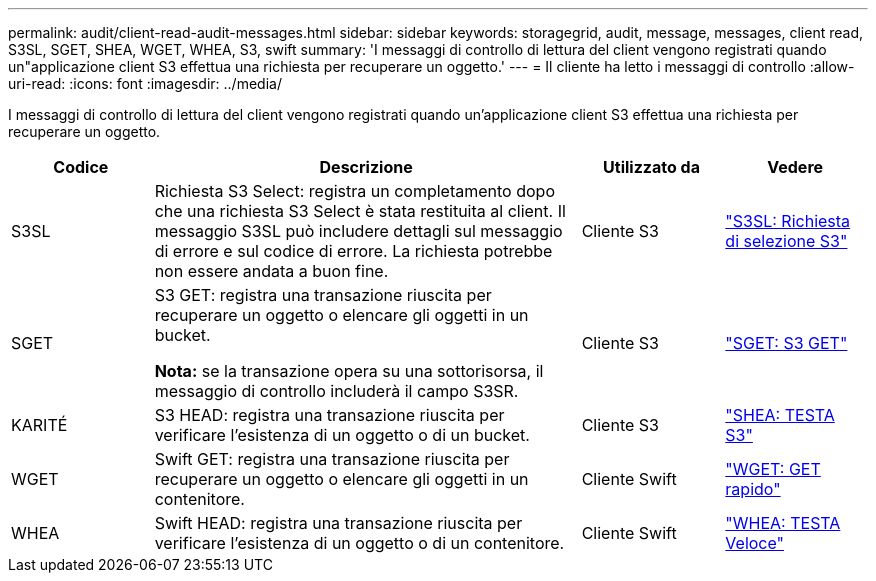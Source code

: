 ---
permalink: audit/client-read-audit-messages.html 
sidebar: sidebar 
keywords: storagegrid, audit, message, messages, client read, S3SL, SGET, SHEA, WGET, WHEA, S3, swift 
summary: 'I messaggi di controllo di lettura del client vengono registrati quando un"applicazione client S3 effettua una richiesta per recuperare un oggetto.' 
---
= Il cliente ha letto i messaggi di controllo
:allow-uri-read: 
:icons: font
:imagesdir: ../media/


[role="lead"]
I messaggi di controllo di lettura del client vengono registrati quando un'applicazione client S3 effettua una richiesta per recuperare un oggetto.

[cols="1a,3a,1a,1a"]
|===
| Codice | Descrizione | Utilizzato da | Vedere 


 a| 
S3SL
 a| 
Richiesta S3 Select: registra un completamento dopo che una richiesta S3 Select è stata restituita al client.  Il messaggio S3SL può includere dettagli sul messaggio di errore e sul codice di errore.  La richiesta potrebbe non essere andata a buon fine.
 a| 
Cliente S3
 a| 
link:s3-select-request.html["S3SL: Richiesta di selezione S3"]



 a| 
SGET
 a| 
S3 GET: registra una transazione riuscita per recuperare un oggetto o elencare gli oggetti in un bucket.

*Nota:* se la transazione opera su una sottorisorsa, il messaggio di controllo includerà il campo S3SR.
 a| 
Cliente S3
 a| 
link:sget-s3-get.html["SGET: S3 GET"]



 a| 
KARITÉ
 a| 
S3 HEAD: registra una transazione riuscita per verificare l'esistenza di un oggetto o di un bucket.
 a| 
Cliente S3
 a| 
link:shea-s3-head.html["SHEA: TESTA S3"]



 a| 
WGET
 a| 
Swift GET: registra una transazione riuscita per recuperare un oggetto o elencare gli oggetti in un contenitore.
 a| 
Cliente Swift
 a| 
link:wget-swift-get.html["WGET: GET rapido"]



 a| 
WHEA
 a| 
Swift HEAD: registra una transazione riuscita per verificare l'esistenza di un oggetto o di un contenitore.
 a| 
Cliente Swift
 a| 
link:whea-swift-head.html["WHEA: TESTA Veloce"]

|===